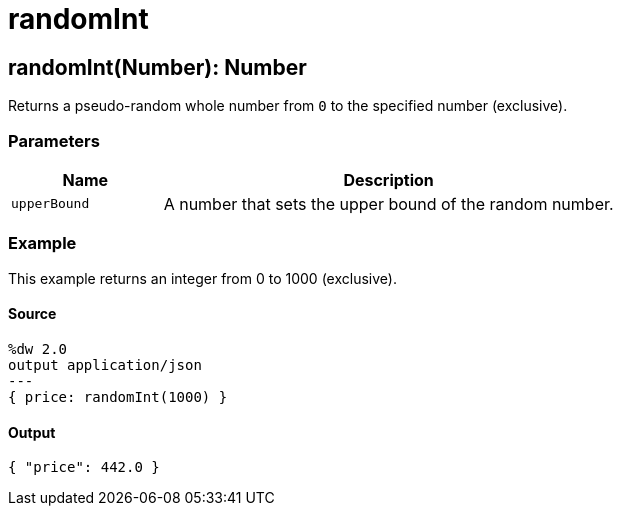 = randomInt



[[randomint1]]
== randomInt&#40;Number&#41;: Number

Returns a pseudo-random whole number from `0` to the specified number
(exclusive).


=== Parameters

[%header, cols="1,3"]
|===
| Name   | Description
| `upperBound` | A number that sets the upper bound of the random number.
|===

=== Example

This example returns an integer from 0 to 1000 (exclusive).

==== Source

[source,DataWeave,linenums]
----
%dw 2.0
output application/json
---
{ price: randomInt(1000) }
----

==== Output

[source,JSON,linenums]
----
{ "price": 442.0 }
----

